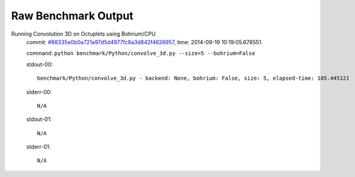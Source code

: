 
Raw Benchmark Output
====================

Running Convolution 3D on Octuplets using Bohrium/CPU
    commit: `#88335e0b0a721a97d5d4977fc8a3d842f4626957 <https://bitbucket.org/bohrium/bohrium/commits/88335e0b0a721a97d5d4977fc8a3d842f4626957>`_,
    time: 2014-09-19 10:19:05.678551.

    command: ``python benchmark/Python/convolve_3d.py --size=5 --bohrium=False``

    stdout-00::

        benchmark/Python/convolve_3d.py - backend: None, bohrium: False, size: 5, elapsed-time: 105.445121
        

    stderr-00::

        N/A



    stdout-01::

        N/A

    stderr-01::

        N/A



